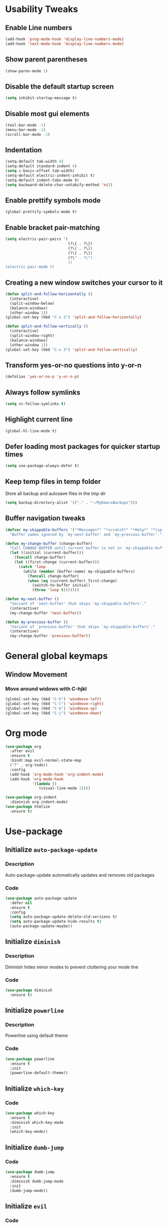 * Usability Tweaks
** Enable Line numbers
#+BEGIN_SRC emacs-lisp
    (add-hook 'prog-mode-hook 'display-line-numbers-mode)
    (add-hook 'text-mode-hook 'display-line-numbers-mode)
#+END_SRC
** Show parent parentheses
#+BEGIN_SRC emacs-lisp
  (show-paren-mode 1)
#+END_SRC
** Disable the default startup screen
#+BEGIN_SRC emacs-lisp
  (setq inhibit-startup-message t)
#+END_SRC
** Disable most gui elements
#+BEGIN_SRC emacs-lisp
  (tool-bar-mode -1)
  (menu-bar-mode -1)
  (scroll-bar-mode -1)
#+END_SRC

** Indentation
#+BEGIN_SRC emacs-lisp
  (setq-default tab-width 4)
  (setq-default standard-indent 4)
  (setq c-basic-offset tab-width)
  (setq-default electric-indent-inhibit t)
  (setq-default indent-tabs-mode t)
  (setq backward-delete-char-untabify-method 'nil)
#+END_SRC
** Enable prettify symbols mode
#+BEGIN_SRC emacs-lisp
  (global-prettify-symbols-mode t)
#+END_SRC
** Enable bracket pair-matching
#+BEGIN_SRC emacs-lisp
  (setq electric-pair-pairs '(
                              (?\{ . ?\})
                              (?\( . ?\))
                              (?\[ . ?\])
                              (?\" . ?\")
                              ))
  (electric-pair-mode t)
#+END_SRC
** Creating a new window switches your cursor to it
#+BEGIN_SRC emacs-lisp
  (defun split-and-follow-horizontally ()
	(interactive)
	(split-window-below)
	(balance-windows)
	(other-window 1))
  (global-set-key (kbd "C-x 2") 'split-and-follow-horizontally)

  (defun split-and-follow-vertically ()
	(interactive)
	(split-window-right)
	(balance-windows)
	(other-window 1))
  (global-set-key (kbd "C-x 3") 'split-and-follow-vertically)
#+END_SRC
** Transform yes-or-no questions into y-or-n
#+BEGIN_SRC emacs-lisp
  (defalias 'yes-or-no-p 'y-or-n-p)
#+END_SRC
** Always follow symlinks
#+BEGIN_SRC emacs-lisp
  (setq vc-follow-symlinks t)
#+END_SRC
** Highlight current line
#+BEGIN_SRC emacs-lisp
  (global-hl-line-mode t)
#+END_SRC
** Defer loading most packages for quicker startup times
#+BEGIN_SRC emacs-lisp
(setq use-package-always-defer t)
#+END_SRC

** Keep temp files in temp folder
Store all backup and autosave files in the tmp dir
#+BEGIN_SRC emacs-lisp
(setq backup-directory-alist '(("." . "~/MyEmacsBackups")))
#+END_SRC

** Buffer navigation tweaks
#+BEGIN_SRC emacs-lisp
(defvar my-skippable-buffers '("*Messages*" "*scratch*" "*Help*" "*lsp-log*" "*iph*" "*iph::stderr*" "*dashboard*")
  "Buffer names ignored by `my-next-buffer' and `my-previous-buffer'.")

(defun my-change-buffer (change-buffer)
  "Call CHANGE-BUFFER until current buffer is not in `my-skippable-buffers'."
  (let ((initial (current-buffer)))
    (funcall change-buffer)
    (let ((first-change (current-buffer)))
      (catch 'loop
        (while (member (buffer-name) my-skippable-buffers)
          (funcall change-buffer)
          (when (eq (current-buffer) first-change)
            (switch-to-buffer initial)
            (throw 'loop t)))))))

(defun my-next-buffer ()
  "Variant of `next-buffer' that skips `my-skippable-buffers'."
  (interactive)
  (my-change-buffer 'next-buffer))

(defun my-previous-buffer ()
  "Variant of `previous-buffer' that skips `my-skippable-buffers'."
  (interactive)
  (my-change-buffer 'previous-buffer))
#+END_SRC

* General global keymaps
** Window Movement
*** Move around widows with C-hjkl
#+BEGIN_SRC emacs-lisp
(global-set-key (kbd "C-h") 'windmove-left)
(global-set-key (kbd "C-l") 'windmove-right)
(global-set-key (kbd "C-k") 'windmove-up)
(global-set-key (kbd "C-j") 'windmove-down)
#+END_SRC
* Org mode

#+BEGIN_SRC emacs-lisp
  (use-package org
    :after evil
    :ensure t
    :bind(:map evil-normal-state-map
    ("T" . org-todo))
    :config
    (add-hook 'org-mode-hook 'org-indent-mode)
    (add-hook 'org-mode-hook
              '(lambda ()
                 (visual-line-mode 1))))

  (use-package org-indent
    :diminish org-indent-mode)
  (use-package htmlize
    :ensure t)
#+END_SRC

* Use-package
** Initialize =auto-package-update=
*** Description
Auto-package-update automatically updates and removes old packages
*** Code
#+BEGIN_SRC emacs-lisp
  (use-package auto-package-update
    :defer nil
    :ensure t
    :config
    (setq auto-package-update-delete-old-versions t)
    (setq auto-package-update-hide-results t)
    (auto-package-update-maybe))
#+END_SRC
** Initialize =diminish=
*** Description
Diminish hides minor modes to prevent cluttering your mode line
*** Code
#+BEGIN_SRC emacs-lisp
  (use-package diminish
    :ensure t)
#+END_SRC

** Initialize =powerline= 
*** Description
Powerline using default theme
*** Code
#+BEGIN_SRC emacs-lisp
(use-package powerline
  :ensure t
  :init
  (powerline-default-theme))
#+END_SRC

** Initialize =which-key=
*** Code
#+BEGIN_SRC emacs-lisp
  (use-package which-key
    :ensure t
    :diminish which-key-mode
    :init
    (which-key-mode))
#+END_SRC
** Initialize =dumb-jump=
*** Code
#+BEGIN_SRC emacs-lisp
  (use-package dumb-jump
    :ensure t
    :diminish dumb-jump-mode
    :init
    (dumb-jump-mode))
#+END_SRC
** Initialize =evil=
*** Code
#+BEGIN_SRC emacs-lisp
  (use-package evil
    :after evil-leader
    :ensure t
    :defer nil
    :init
    (setq evil-want-keybinding nil)
    (setq evil-want-C-u-scroll t)
    :bind
    (:map evil-normal-state-map
	  ("SPC" . evil-ex)
    ("gt" . my-next-buffer)
    ("gr" . my-previous-buffer)
    ("gd" . dumb-jump-go)
    ("<f4>" . evil-delete-buffer))
    (:map evil-insert-state-map
	  ("TAB" . tab-to-tab-stop ))
    :config
    (evil-mode 1))

    
(use-package evil-surround
  :defer nil
  :ensure t
  :config
  (global-evil-surround-mode 1))

  (use-package evil-leader
    :ensure t
    :init
    (global-evil-leader-mode)
    :config
    (evil-leader/set-leader ";"))
    
(use-package evil-matchit
  :after evil
  :init
  (global-evil-matchit-mode t))

  (use-package evil-escape
    :diminish (evil-escape-mode)
    :ensure t
    :defer nil
    :init
    (setq-default evil-escape-key-sequence "jj")
    (setq-default evil-escape-delay 0.2)
    (setq evil-escape-excluded-states '(visual))
    :config
    (evil-escape-mode 1))
#+END_SRC
** Initialize =buffer-move=
*** Description
Switch windows with C-S-hjkl
*** Code
#+BEGIN_SRC emacs-lisp
(use-package buffer-move
  :ensure t
  :bind(:map global-map
    ("C-S-h" . buf-move-left)
    ("C-S-l" . buf-move-right)
    ("C-S-j" . buf-move-down)
    ("C-S-k" . buf-move-up)))
#+END_SRC
** Initialize =ace-jump-mode=
*** Description
Quickly find buffers
*** Code
#+BEGIN_SRC emacs-lisp
(use-package ace-jump-buffer
  :ensure t
  :bind
  :bind(:map global-map
  ("<f3>" . ace-jump-buffer)))
#+END_SRC
** Initialize =swiper=
Interactive ivy searcher
*** Code
#+BEGIN_SRC emacs-lisp
  (use-package swiper
  :after(evil)
	:ensure t
	:bind
  (:map evil-normal-state-map
  ("F" . swiper)))
#+END_SRC

** Initialize =beacon=
*** Description
Cursor Highlight
*** Code
#+BEGIN_SRC emacs-lisp
  (use-package beacon
    :ensure t
    :diminish beacon-mode
    :init
    (beacon-mode 1))
#+END_SRC

** Initialize =all-the-icons=
*** Description
Icons for treemacs and dashboard
*** Code
#+BEGIN_SRC emacs-lisp
(use-package all-the-icons
:ensure t)
#+END_SRC

** Initialize =avy=
*** Description
Jump to thing
*** Code
#+BEGIN_SRC emacs-lisp
  (use-package avy
  :after (evil)
	:ensure t
	:bind
  (:map evil-normal-state-map
  ("f" . avy-goto-char)))
#+END_SRC

** Initialize =switch-window=
*** Description
Easily switch and resize windows
*** Code
#+BEGIN_SRC emacs-lisp
  (use-package switch-window
	:ensure t
	:config
	(setq switch-window-input-style 'minibuffer)
	(setq switch-window-increase 4)
	(setq switch-window-threshold 2)
	(setq switch-window-shortcut-style 'qwerty)
	(setq switch-window-qwerty-shortcuts
		  '("a" "s" "d" "f" "j" "k" "l"))
	:bind
	([remap other-window] . switch-window))
#+END_SRC
** Initialize =projectile=
*** Description
Projects for emacs
*** code
#+BEGIN_SRC emacs-lisp
(use-package projectile
  :ensure t
  :bind(:map projectile-mode-map
	("s-p" . projectile-command-map)
	("C-c p" . projectile-command-map))
  :config(projectile-mode 1))
#+END_SRC

** Initialize =treemacs=
*** Description
File tree
*** code
#+BEGIN_SRC emacs-lisp
(use-package treemacs
  :ensure t
  :init
  (with-eval-after-load 'winum
    (define-key winum-keymap (kbd "M-0") #'treemacs-select-window))
  :config
  (progn
    (setq treemacs-collapse-dirs                 (if (executable-find "python3") 3 0)
          treemacs-deferred-git-apply-delay      0.5
          treemacs-display-in-side-window        t
          treemacs-file-event-delay              5000
          treemacs-file-follow-delay             0.2
          treemacs-follow-after-init             t
          treemacs-git-command-pipe              ""
          treemacs-goto-tag-strategy             'refetch-index
          treemacs-indentation                   2
          treemacs-indentation-string            " "
          treemacs-is-never-other-window         nil
          treemacs-max-git-entries               5000
          treemacs-missing-project-action        'ask
          treemacs-no-png-images                 nil
          treemacs-no-delete-other-windows       t
          treemacs-project-follow-cleanup        nil
          treemacs-persist-file                  (expand-file-name ".cache/treemacs-persist" user-emacs-directory)
          treemacs-recenter-distance             0.1
          treemacs-recenter-after-file-follow    nil
          treemacs-recenter-after-tag-follow     nil
          treemacs-recenter-after-project-jump   'always
          treemacs-recenter-after-project-expand 'on-distance
          treemacs-show-cursor                   nil
          treemacs-show-hidden-files             t
          treemacs-silent-filewatch              nil
          treemacs-silent-refresh                nil
          treemacs-sorting                       'alphabetic-desc
          treemacs-space-between-root-nodes      t
          treemacs-tag-follow-cleanup            t
          treemacs-tag-follow-delay              1.5
          treemacs-width                         30)
    (treemacs-resize-icons 11)
      
    (treemacs-follow-mode t)
    (treemacs-filewatch-mode t)
    (treemacs-fringe-indicator-mode t)
    (pcase (cons (not (null (executable-find "git")))
                 (not (null (executable-find "python3"))))
      (`(t . t)
       (treemacs-git-mode 'deferred))
      (`(t . _)
       (treemacs-git-mode 'simple))))
  :bind
  (:map global-map
        ("M-0"       . treemacs-select-window)
        ("C-x t 1"   . treemacs-delete-other-windows)
        ("C-x t B"   . treemacs-bookmark)
        ("C-x t t"   . treemacs)
        ("C-x t C-t" . treemacs-find-file)
        ("C-x t M-t" . treemacs-find-tag))
  (:map evil-normal-state-map
   ("tt" . treemacs)
   ("ty" . treemacs-copy-file)
   ("td" . treemacs-move-file)
   ("tD" . treemacs-delete-file)
   ("ta" . treemacs-create-file)
   ("tA" . treemacs-create-dir)
   ("tr" . treemacs-rename-file)))
   

(use-package treemacs-evil
  :after treemacs evil
    :ensure t)
(use-package treemacs-evil
  :after treemacs evil projectile
    :ensure t)

  (use-package treemacs-icons-dired
    :after treemacs dired
    :ensure t
    :config (treemacs-icons-dired-mode))
#+END_SRC

** Initialize =ivy=
*** Description
Minibuffer completion
*** code
#+BEGIN_SRC emacs-lisp
(use-package ivy
  :ensure t
  :diminish(ivy-mode)
  :config
  (setq ivy-use-virtual-buffers t)
  (setq ivy-count-format "(%d/%d) ")
  :bind(:map ivy-minibuffer-map
   ("C-j" . ivy-next-line)
   ("C-k" . ivy-previous-line))
  :init
  (ivy-mode 1))
#+END_SRC

** Initialize =counsel=
*** Description
Replace default commands with ivy minibuffer completion
*** code
#+BEGIN_SRC emacs-lisp
(use-package counsel
  :ensure t
  :diminish (counsel-mode)
  :config
  (setq counsel-find-file-ignore-regexp
        (concat
         ;; File names beginning with # or .
         "\\(?:\\`[#.]\\)"
         ;; File names ending with # or ~
         "\\|\\(?:\\`.+?[#~]\\'\\)"))
  :bind(:map global-map
  ("M-p" . counsel-file-jump))
  :init
  (counsel-mode 1))
#+END_SRC

** Initialize =counsel-projectile=
*** Description
Counsel integration for projectile
*** code
#+BEGIN_SRC emacs-lisp
(use-package counsel-projectile
  :ensure t
  :diminish(counsel-projectile-mode)
  :bind(:map global-map
  ("<f1>" . counsel-projectile-find-file)
  ("C-<f1>" . counsel-projectile-switch-project)
  ("<f2>" . counsel-projectile-ag))
  :init
  (counsel-projectile-mode 1))
#+END_SRC

** Initialize =async=
*** Description
Utilize asynchronous processes whenever possible
*** Code
#+BEGIN_SRC emacs-lisp
  (use-package async
	:ensure t
	:init
	(dired-async-mode 1))
#+END_SRC
** Initialize =page-break-lines=
*** Code
#+BEGIN_SRC emacs-lisp
  (use-package page-break-lines
    :ensure t
    :diminish (page-break-lines-mode visual-line-mode))
#+END_SRC
** Initialize =undo-tree=
*** Code
#+BEGIN_SRC emacs-lisp
  (use-package undo-tree
    :ensure t
    :diminish undo-tree-mode)
#+END_SRC

** Initialize =magit=
*** Description
Git porcelain for Emacs
*** Code
#+BEGIN_SRC emacs-lisp
  (use-package magit
    :ensure t
    :bind (:map global-map
    ("<f5>" . magit)))
#+END_SRC

** Initialize =company=
*** Description
Code completion for emacs
*** Code
#+BEGIN_SRC emacs-lisp
(use-package company
  :ensure t
  :diminish (company-mode)
  :config
  (setq company-idle-delay 0)
  (setq company-minimum-prefix-length 3)
  (define-key company-active-map (kbd "M-n") nil)
  (define-key company-active-map (kbd "M-p") nil)
  (define-key company-active-map (kbd "C-j") #'company-select-next)
  (define-key company-active-map (kbd "C-k") #'company-select-previous)
  :hook
  ((prog-mode) . company-mode))
#+END_SRC

** Initialize =yasnippet=
*** Description
Code snippets
*** Code
#+BEGIN_SRC emacs-lisp
(use-package yasnippet
  :ensure t
  :diminish yas-minor-mode
  :hook
  ((prog-mode) . yas-minor-mode)
  :config
  (yas-global-mode 1))
(use-package yasnippet-snippets
  :defer nil
  :ensure t)
#+END_SRC

** Initialize =flycheck=
*** Description
Real time code checking
*** Code
#+BEGIN_SRC emacs-lisp
(use-package flycheck
  :ensure t
  :init (global-flycheck-mode 1))
#+END_SRC

** Initialize =php-mode=
*** Description
Php mode
*** Code
#+BEGIN_SRC emacs-lisp
(use-package php-mode
  :ensure t)
#+END_SRC

** Initialize =web-mode=
*** Description
Web completion (html/blade/jsp)
*** Code
#+BEGIN_SRC emacs-lisp
(use-package web-mode
  :ensure t
  :config
  (setq web-mode-engines-alist
        '("blade"  . "\\.blade\\.")))
#+END_SRC

** Initialize =lsp=
*** Description
Language server support for emacs
*** Code
#+BEGIN_SRC emacs-lisp
(use-package lsp-mode
  :ensure t
  :defer nil
  :hook (prog-mode . lsp)
  :config
  (setq lsp-prefer-flymake nil)
  (setq lsp-enable-file-watchers nil)
  :commands lsp)

(use-package lsp-ui
  :defer nil
  :ensure t
  :hook (lsp-mode-hook lsp-ui-mode-hook))

(use-package company-lsp
  :defer nil
  :ensure t)
#+END_SRC

** Initialize =gruvbox=
*** Description
Gruvbox theme
*** Code
#+BEGIN_SRC emacs-lisp
(use-package gruvbox-theme
  :ensure t
  :config
  :init
  (load-theme 'gruvbox-dark-soft t))
#+END_SRC
** Initialize =dashboard=
*** Description
Dashboard
*** Code
#+BEGIN_SRC emacs-lisp
(use-package dashboard
  :defer nil
  :ensure t
  :init
  (setq dashboard-center-content t)
  ;(setq dashboard-startup-banner "~/.emacs.d/camp.png")
  (setq dashboard-banner-logo-title "Welcome to EMΔCS")
  (setq dashboard-items '((recents  . 5)
                        (projects . 5)))
  (setq dashboard-modify-heading-icons '((recents . "file-text")
                                  (projects . "book")))
  (setq dashboard-set-heading-icons t)
  (setq dashboard-set-footer nil)
  (setq dashboard-set-navigator t)
  (setq dashboard-navigator-buttons
        `(;; line1
          ((,nil
            "Configuration file"
            "~/.emacs.d/config.org"
            (lambda (&rest _) (find-file "~/.emacs.d/config.org"))
            'default)
           (nil
            "Find files"
            "counsel-find-file"
            (lambda (&rest _) (counsel-find-file))
            'default)
           (nil
            "Todo list"
            "Org todo list"
            (lambda (&rest _) (org-todo-list))
            'default)
           )))
  :config
  (dashboard-setup-startup-hook))
#+END_SRC
** Initialize =highlight-indent-line=
*** Description
Visual indent level
*** Code
#+BEGIN_SRC emacs-lisp
(use-package highlight-indent-guides
:ensure t
:config
(setq highlight-indent-guides-method 'character)
:hook
(prog-mode . highlight-indent-guides-mode))
#+END_SRC
